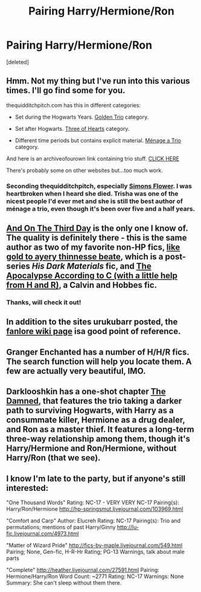 #+TITLE: Pairing Harry/Hermione/Ron

* Pairing Harry/Hermione/Ron
:PROPERTIES:
:Score: 9
:DateUnix: 1422245331.0
:DateShort: 2015-Jan-26
:FlairText: Request
:END:
[deleted]


** Hmm. Not my thing but I've run into this various times. I'll go find some for you.

thequidditchpitch.com has this in different categories:

- Set during the Hogwarts Years. [[http://www.thequidditchpitch.org/browse.php?type=categories&catid=2][Golden Trio]] category.

- Set after Hogwarts. [[http://www.thequidditchpitch.org/browse.php?type=categories&catid=3][Three of Hearts]] category.

- Different time periods but contains explicit material. [[http://www.thequidditchpitch.org/browse.php?type=categories&catid=5][Ménage a Trio]] category.

And here is an archiveofourown link containing trio stuff. [[http://archiveofourown.org/works?utf8=%E2%9C%93&work_search%5Bsort_column%5D=revised_at&work_search%5Brelationship_ids%5D%5B%5D=5536&work_search%5Bother_tag_names%5D=&work_search%5Bquery%5D=&work_search%5Blanguage_id%5D=1&work_search%5Bcomplete%5D=0&commit=Sort+and+Filter&tag_id=Harry+Potter+-+J*d*+K*d*+Rowling][CLICK HERE]]

There's probably some on other websites but...too much work.
:PROPERTIES:
:Author: Urukubarr
:Score: 3
:DateUnix: 1422248749.0
:DateShort: 2015-Jan-26
:END:

*** Seconding thequidditchpitch, especially [[http://www.thequidditchpitch.org/viewuser.php?uid=3][Simons Flower]]. I was heartbroken when I heard she died. Trisha was one of the nicest people I'd ever met and she is still the best author of ménage a trio, even though it's been over five and a half years.
:PROPERTIES:
:Score: 3
:DateUnix: 1422249740.0
:DateShort: 2015-Jan-26
:END:


** [[http://archiveofourown.org/works/137248][And On The Third Day]] is the only one I know of. The quality is definitely there - this is the same author as two of my favorite non-HP fics, [[http://archiveofourown.org/works/35939][like gold to ayery thinnesse beate]], which is a post-series /His Dark Materials/ fic, and [[http://archiveofourown.org/works/209645][The Apocalypse According to C (with a little help from H and R)]], a Calvin and Hobbes fic.
:PROPERTIES:
:Author: Lane_Anasazi
:Score: 2
:DateUnix: 1422246885.0
:DateShort: 2015-Jan-26
:END:

*** Thanks, will check it out!
:PROPERTIES:
:Author: DesLr
:Score: 1
:DateUnix: 1422248435.0
:DateShort: 2015-Jan-26
:END:


** In addition to the sites urukubarr posted, the [[http://fanlore.org/wiki/Harry/Ron/Hermione][fanlore wiki page]] isa good point of reference.
:PROPERTIES:
:Score: 1
:DateUnix: 1422250017.0
:DateShort: 2015-Jan-26
:END:


** Granger Enchanted has a number of H/H/R fics. The search function will help you locate them. A few are actually very beautiful, IMO.
:PROPERTIES:
:Author: eviltwinskippy
:Score: 1
:DateUnix: 1422297610.0
:DateShort: 2015-Jan-26
:END:


** Darklooshkin has a one-shot chapter [[https://www.fanfiction.net/s/8222091/16][The Damned]], that features the trio taking a darker path to surviving Hogwarts, with Harry as a consummate killer, Hermione as a drug dealer, and Ron as a master thief. It features a long-term three-way relationship among them, though it's Harry/Hermione and Ron/Hermione, without Harry/Ron (that we see).
:PROPERTIES:
:Author: turbinicarpus
:Score: 1
:DateUnix: 1422361637.0
:DateShort: 2015-Jan-27
:END:


** I know I'm late to the party, but if anyone's still interested:

"One Thousand Words" Rating: NC-17 - VERY VERY NC-17 Pairing(s): Harry/Ron/Hermione [[http://hp-springsmut.livejournal.com/103969.html]]

"Comfort and Carp" Author: Elucreh Rating: NC-17 Pairing(s): Trio and permutations; mentions of past Harry/Ginny [[http://lu-fic.livejournal.com/4973.html]]

"Matter of Wizard Pride" [[http://fics-by-maple.livejournal.com/549.html]] Pairing; None, Gen-fic, H-R-Hr Rating; PG-13 Warnings, talk about male parts

"Complete" [[http://heather.livejournal.com/27591.html]] Pairing: Hermione/Harry/Ron Word Count: ~2771 Rating: NC-17 Warnings: None Summary: She can't sleep without them there.
:PROPERTIES:
:Author: hurathixet
:Score: 1
:DateUnix: 1425056628.0
:DateShort: 2015-Feb-27
:END:
